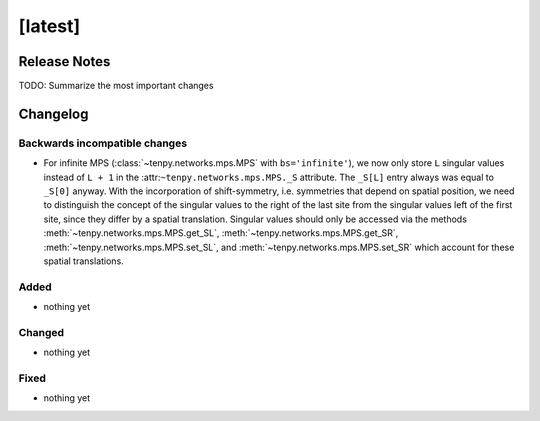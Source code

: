 [latest]
========

Release Notes
-------------
TODO: Summarize the most important changes

Changelog
---------

Backwards incompatible changes
^^^^^^^^^^^^^^^^^^^^^^^^^^^^^^
- For infinite MPS (:class:`~tenpy.networks.mps.MPS` with ``bs='infinite'``), we now only store
  ``L`` singular values instead of ``L + 1`` in the :attr:``~tenpy.networks.mps.MPS._S`` attribute.
  The ``_S[L]`` entry always was equal to ``_S[0]`` anyway. With the incorporation of shift-symmetry,
  i.e. symmetries that depend on spatial position, we need to distinguish the concept of
  the singular values to the right of the last site from the singular values left of the first site,
  since they differ by a spatial translation.
  Singular values should only be accessed via the methods :meth:`~tenpy.networks.mps.MPS.get_SL`,
  :meth:`~tenpy.networks.mps.MPS.get_SR`, :meth:`~tenpy.networks.mps.MPS.set_SL`,
  and :meth:`~tenpy.networks.mps.MPS.set_SR` which account for these spatial translations.

Added
^^^^^
- nothing yet

Changed
^^^^^^^
- nothing yet

Fixed
^^^^^
- nothing yet
